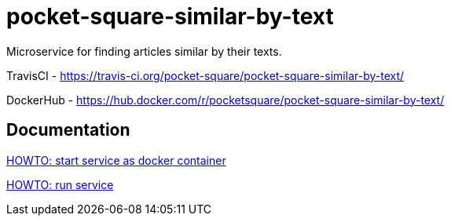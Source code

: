 = pocket-square-similar-by-text

Microservice for finding articles similar by their texts.

TravisCI - https://travis-ci.org/pocket-square/pocket-square-similar-by-text/

DockerHub - https://hub.docker.com/r/pocketsquare/pocket-square-similar-by-text/

== Documentation

link:src/docs/howto-start-docker.adoc[HOWTO: start service as docker container]

link:src/docs/howto-run-service.adoc[HOWTO: run service]
